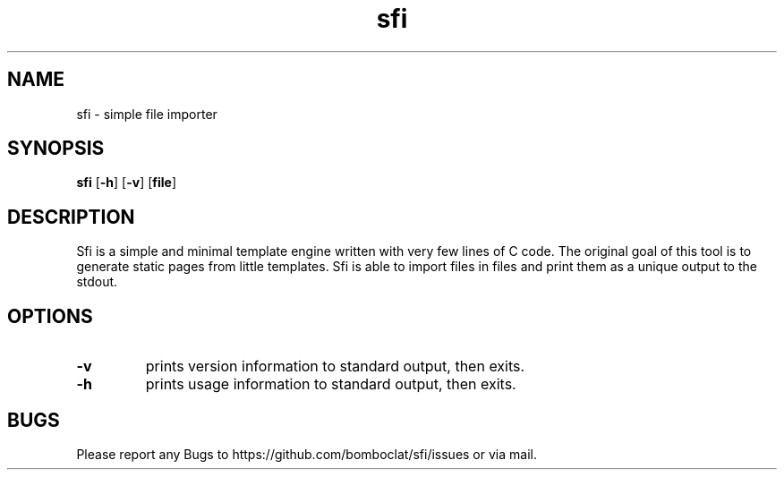 .TH sfi 1 sfi\-VERSION
.SH NAME
sfi \- simple file importer
.SH SYNOPSIS
.B sfi
.RB [ \-h ]
.RB [ \-v ]
.RB [ file ]
.SH DESCRIPTION
Sfi is a simple and minimal template engine written with very few lines of C code.
The original goal of this tool is to generate static pages from little templates.
Sfi is able to import files in files and print them as a unique output to the stdout.
.SH OPTIONS
.TP
.B \-v
prints version information to standard output, then exits.
.TP
.B \-h
prints usage information to standard output, then exits.
.SH BUGS
Please report any Bugs to https://github.com/bomboclat/sfi/issues or via mail.
